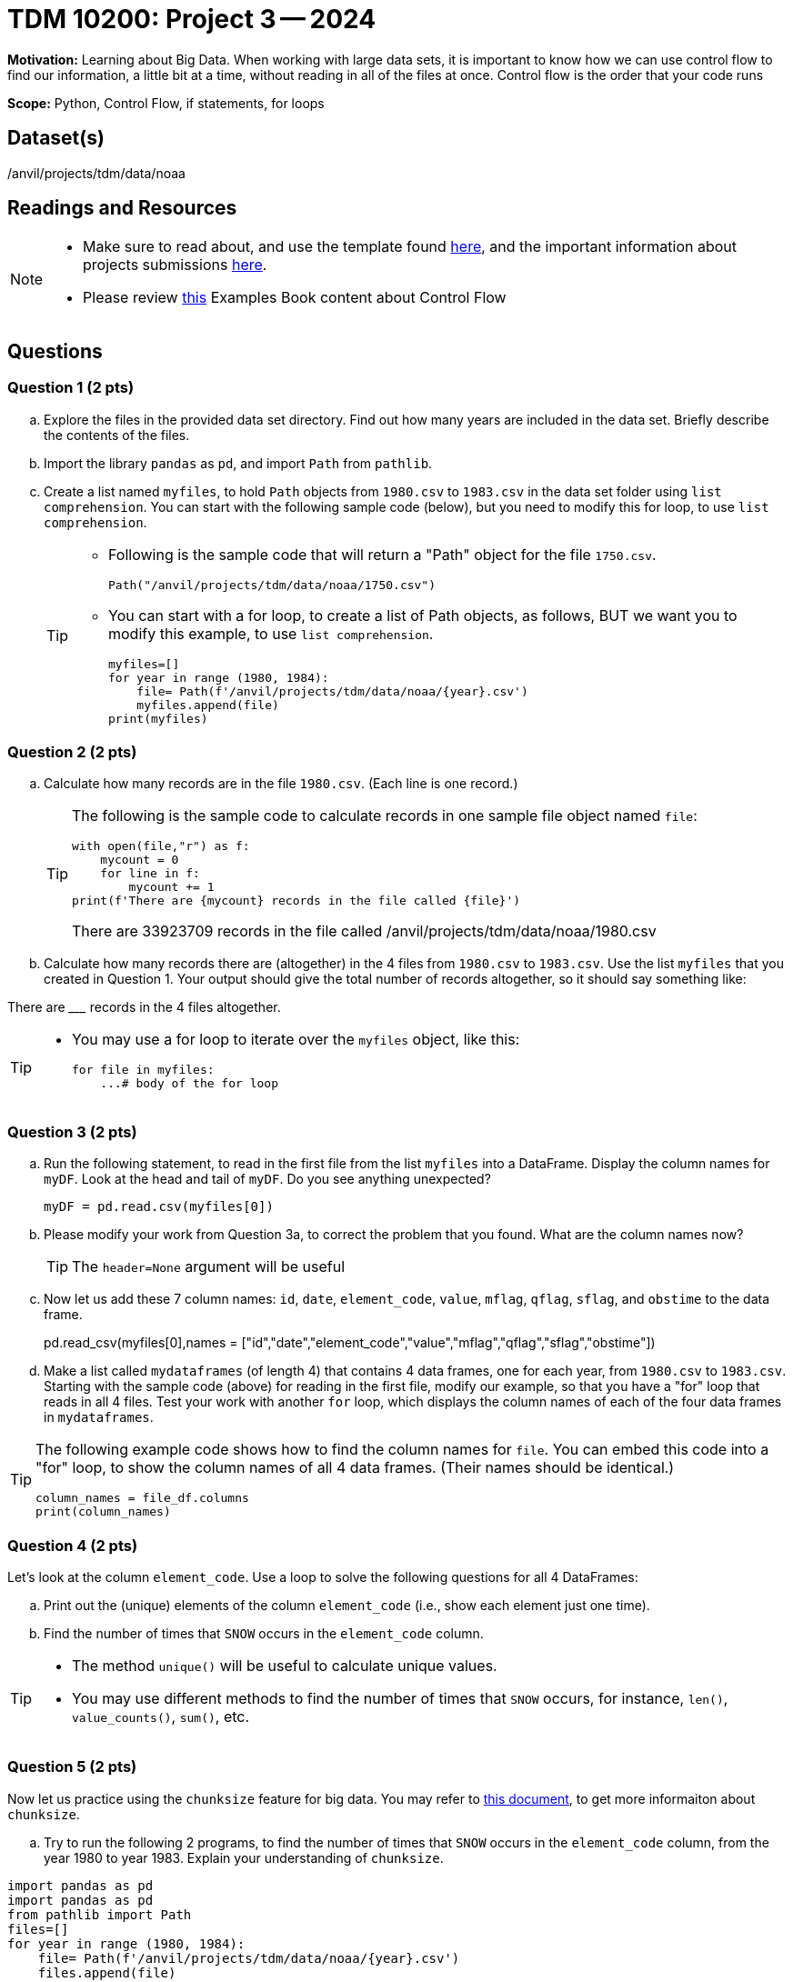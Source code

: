 = TDM 10200: Project 3 -- 2024

**Motivation:** Learning about Big Data. When working with large data sets, it is important to know how we can use control flow to find our information, a little bit at a time, without reading in all of the files at once. Control flow is the order that your code runs
 

**Scope:** Python, Control Flow, if statements, for loops

== Dataset(s)

/anvil/projects/tdm/data/noaa

== Readings and Resources

[NOTE]
====

- Make sure to read about, and use the template found xref:templates.adoc[here], and the important information about projects submissions xref:submissions.adoc[here].
- Please review https://the-examples-book.com/programming-languages/python/control-flow[this] Examples Book content about Control Flow
====

== Questions

=== Question 1 (2 pts) 

[loweralpha]

.. Explore the files in the provided data set directory. Find out how many years are included in the data set. Briefly describe the contents of the files.
.. Import the library `pandas` as `pd`, and import `Path` from `pathlib`.
.. Create a list named `myfiles`, to hold `Path` objects from `1980.csv` to `1983.csv` in the data set folder using `list comprehension`. You can start with the following sample code (below), but you need to modify this for loop, to use `list comprehension`.  
+
[TIP]
====
- Following is the sample code that will return a "Path" object for the file `1750.csv`.
[source,python]
Path("/anvil/projects/tdm/data/noaa/1750.csv")

- You can start with a for loop, to create a list of Path objects, as follows, BUT we want you to modify this example, to use `list comprehension`.
[source,python]
myfiles=[]
for year in range (1980, 1984):
    file= Path(f'/anvil/projects/tdm/data/noaa/{year}.csv')
    myfiles.append(file)
print(myfiles)
====

=== Question 2 (2 pts)

.. Calculate how many records are in the file `1980.csv`.  (Each line is one record.)
+
[TIP]
====
The following is the sample code to calculate records in one sample file object named `file`:
[source, python]
with open(file,"r") as f:
    mycount = 0
    for line in f:
        mycount += 1
print(f'There are {mycount} records in the file called {file}')

There are 33923709 records in the file called /anvil/projects/tdm/data/noaa/1980.csv
====
.. Calculate how many records there are (altogether) in the 4 files from `1980.csv` to `1983.csv`.  Use the list `myfiles` that you created in Question 1.  Your output should give the total number of records altogether, so it should say something like:

There are _________ records in the 4 files altogether.

[TIP]
====
- You may use a for loop to iterate over the `myfiles` object, like this:
[source,python]
for file in myfiles:
    ...# body of the for loop
====


=== Question 3 (2 pts)

.. Run the following statement, to read in the first file from the list `myfiles` into a DataFrame. Display the column names for `myDF`. Look at the head and tail of `myDF`. Do you see anything unexpected?
+
[source,python]
----
myDF = pd.read.csv(myfiles[0])
----
.. Please modify your work from Question 3a, to correct the problem that you found. What are the column names now?
+
[TIP]
====
The `header=None` argument will be useful 
====
.. Now let us add these 7 column names: `id`, `date`, `element_code`, `value`, `mflag`, `qflag`, `sflag`, and `obstime` to the data frame.
+
[source,python]
====
pd.read_csv(myfiles[0],names = ["id","date","element_code","value","mflag","qflag","sflag","obstime"])
====
.. Make a list called `mydataframes` (of length 4) that contains 4 data frames, one for each year, from `1980.csv` to `1983.csv`. Starting with the sample code (above) for reading in the first file, modify our example, so that you have a "for" loop that reads in all 4 files.  Test your work with another `for` loop, which displays the column names of each of the four data frames in `mydataframes`.

[TIP]
====
The following example code shows how to find the column names for `file`. You can embed this code into a "for" loop, to show the column names of all 4 data frames. (Their names should be identical.)
[source,python]

column_names = file_df.columns
print(column_names)
====

=== Question 4 (2 pts)

Let's look at the column `element_code`. Use a loop to solve the following questions for all 4 DataFrames:

.. Print out the (unique) elements of the column `element_code` (i.e., show each element just one time).
.. Find the number of times that `SNOW` occurs in the `element_code` column.

[TIP]
====
- The method `unique()` will be useful to calculate unique values.
- You may use different methods to find the number of times that `SNOW` occurs, for instance, `len()`, `value_counts()`, `sum()`, etc.
====
 

=== Question 5 (2 pts)

Now let us practice using the `chunksize` feature for big data. You may refer to https://www.geeksforgeeks.org/how-to-load-a-massive-file-as-small-chunks-in-pandas/[this document], to get more informaiton about `chunksize`.

.. Try to run the following 2 programs, to find the number of times that `SNOW` occurs in the `element_code` column, from the year 1980 to year 1983. Explain your understanding of `chunksize`.


[source, python]
----
import pandas as pd
import pandas as pd
from pathlib import Path
files=[]
for year in range (1980, 1984):
    file= Path(f'/anvil/projects/tdm/data/noaa/{year}.csv')
    files.append(file)
#print(files)
count = 0
for file in files:
    for df in pd.read_csv(file,names=["id","date","element_code","value","mflag","qflag","sflag","obstime"],chunksize =10000):
        count += len(df[df['element_code'] == 'SNOW'])

print(count)
----
 
[source,python]
----
import pandas as pd
from pathlib import Path
files=[]
for year in range (1980, 1984):
    file= Path(f'/anvil/projects/tdm/data/noaa/{year}.csv')
    files.append(file)
#print(files)
count = 0
for file in files:
    for df in pd.read_csv(file,names=["id","date","element_code","value","mflag","qflag","sflag","obstime"],chunksize =10000):
        for index, row in df.iterrows():
            if row['element_code'] == 'SNOW':
                count += 1
print(count)
----


====
Project 03 Assignment Checklist
====
* Jupyter Lab notebook with your code, comments and output for the assignment
    ** `firstname-lastname-project03.ipynb`.
* Python file with code and comments for the assignment
    ** `firstname-lastname-project03.py`

* Submit files through Gradescope
==== 

 

[WARNING]
====
_Please_ make sure to double check that your submission is complete, and contains all of your code and output before submitting. If you are on a spotty internet connection, it is recommended to download your submission after submitting it to make sure what you _think_ you submitted, was what you _actually_ submitted.
                                                                                                                             
In addition, please review our xref:submissions.adoc[submission guidelines] before submitting your project.
====
